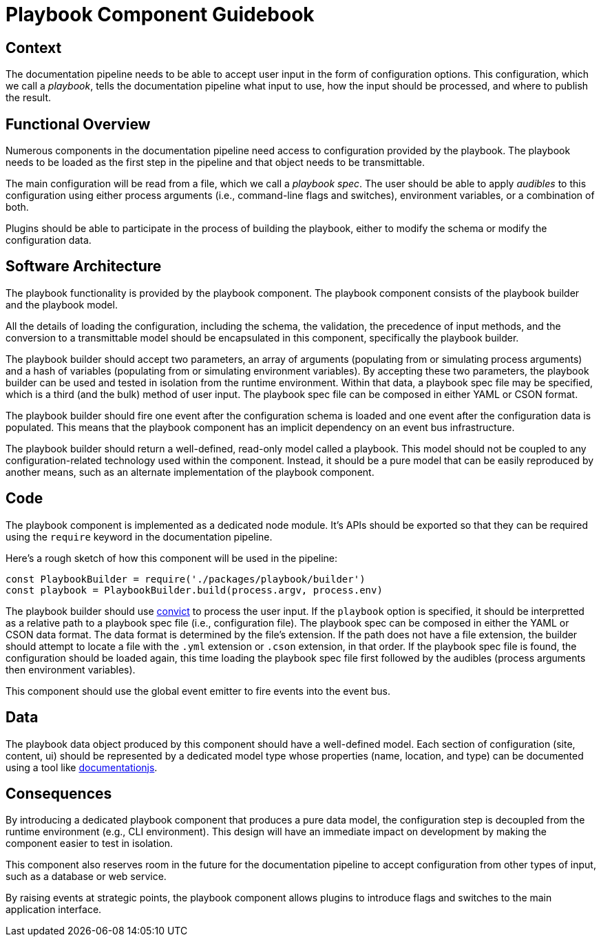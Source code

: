= Playbook Component Guidebook

== Context

The documentation pipeline needs to be able to accept user input in the form of configuration options.
This configuration, which we call a [.term]_playbook_, tells the documentation pipeline what input to use, how the input should be processed, and where to publish the result.

== Functional Overview

Numerous components in the documentation pipeline need access to configuration provided by the playbook.
The playbook needs to be loaded as the first step in the pipeline and that object needs to be transmittable.

The main configuration will be read from a file, which we call a [.term]_playbook spec_.
The user should be able to apply [.term]_audibles_ to this configuration using either process arguments (i.e., command-line flags and switches), environment variables, or a combination of both.

Plugins should be able to participate in the process of building the playbook, either to modify the schema or modify the configuration data.

== Software Architecture

The playbook functionality is provided by the playbook component.
The playbook component consists of the playbook builder and the playbook model.

All the details of loading the configuration, including the schema, the validation, the precedence of input methods, and the conversion to a transmittable model should be encapsulated in this component, specifically the playbook builder.

The playbook builder should accept two parameters, an array of arguments (populating from or simulating process arguments) and a hash of variables (populating from or simulating environment variables).
By accepting these two parameters, the playbook builder can be used and tested in isolation from the runtime environment.
Within that data, a playbook spec file may be specified, which is a third (and the bulk) method of user input.
The playbook spec file can be composed in either YAML or CSON format.

The playbook builder should fire one event after the configuration schema is loaded and one event after the configuration data is populated.
This means that the playbook component has an implicit dependency on an event bus infrastructure.

The playbook builder should return a well-defined, read-only model called a playbook.
This model should not be coupled to any configuration-related technology used within the component.
Instead, it should be a pure model that can be easily reproduced by another means, such as an alternate implementation of the playbook component.

== Code

The playbook component is implemented as a dedicated node module.
It's APIs should be exported so that they can be required using the `require` keyword in the documentation pipeline.

Here's a rough sketch of how this component will be used in the pipeline:

[source,js]
----
const PlaybookBuilder = require('./packages/playbook/builder')
const playbook = PlaybookBuilder.build(process.argv, process.env)
----

The playbook builder should use https://github.com/mozilla/node-convict[convict] to process the user input.
If the `playbook` option is specified, it should be interpretted as a relative path to a playbook spec file (i.e., configuration file).
The playbook spec can be composed in either the YAML or CSON data format.
The data format is determined by the file's extension.
If the path does not have a file extension, the builder should attempt to locate a file with the `.yml` extension or `.cson` extension, in that order.
If the playbook spec file is found, the configuration should be loaded again, this time loading the playbook spec file first followed by the audibles (process arguments then environment variables).

This component should use the global event emitter to fire events into the event bus.

== Data

The playbook data object produced by this component should have a well-defined model.
Each section of configuration (site, content, ui) should be represented by a dedicated model type whose properties (name, location, and type) can be documented using a tool like https://github.com/documentationjs/documentation[documentationjs].

== Consequences

By introducing a dedicated playbook component that produces a pure data model, the configuration step is decoupled from the runtime environment (e.g., CLI environment).
This design will have an immediate impact on development by making the component easier to test in isolation.

This component also reserves room in the future for the documentation pipeline to accept configuration from other types of input, such as a database or web service.

By raising events at strategic points, the playbook component allows plugins to introduce flags and switches to the main application interface.
